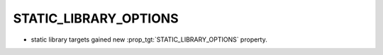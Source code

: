 STATIC_LIBRARY_OPTIONS
----------------------

* static library targets gained new :prop_tgt:`STATIC_LIBRARY_OPTIONS` property.
